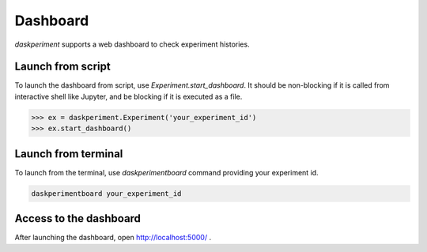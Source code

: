 Dashboard
=========

`daskperiment` supports a web dashboard to check experiment histories.

Launch from script
------------------

To launch the dashboard from script, use `Experiment.start_dashboard`.
It should be non-blocking if it is called from interactive
shell like Jupyter, and be blocking if it is executed as a file.


.. code-block:: python

   >>> ex = daskperiment.Experiment('your_experiment_id')
   >>> ex.start_dashboard()


Launch from terminal
--------------------

To launch from the terminal, use `daskperimentboard` command providing your
experiment id.

.. code-block:: sh

   daskperimentboard your_experiment_id


Access to the dashboard
-----------------------

After launching the dashboard, open
`http://localhost:5000/ <http://localhost:5000/>`_ .
